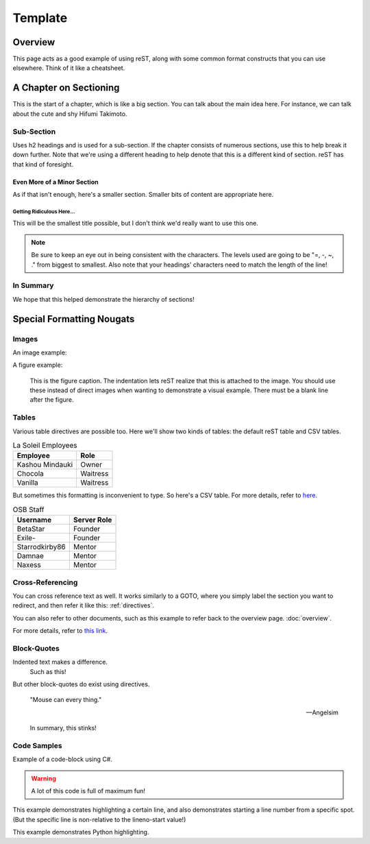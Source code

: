 ========
Template
========

..
  Comment. This won't be seen when compiling the document.

Overview
========
This page acts as a good example of using reST, along with some common format constructs that you can use elsewhere. Think of it like a cheatsheet.

A Chapter on Sectioning
=======================
This is the start of a chapter, which is like a big section. You can talk about the main idea here. For instance, we can talk about the cute and shy Hifumi Takimoto.

Sub-Section
-----------
Uses h2 headings and is used for a sub-section. If the chapter consists of numerous sections, use this to help break it down further. Note that we're using a different heading to help denote that this is a different kind of section. reST has that kind of foresight.

Even More of a Minor Section
~~~~~~~~~~~~~~~~~~~~~~~~~~~~
As if that isn't enough, here's a smaller section. Smaller bits of content are appropriate here.

Getting Ridiculous Here...
..........................
This will be the smallest title possible, but I don't think we'd really want to use this one.

.. note:: Be sure to keep an eye out in being consistent with the characters. The levels used are going to be "=, -, ~, ." from biggest to smallest. Also note that your headings' characters need to match the length of the line!

In Summary
----------
We hope that this helped demonstrate the hierarchy of sections!

.. _directives:

Special Formatting Nougats
==========================

Images
------
An image example:

.. image:: img/hifumi_cg.jpg
   :scale: 25%
   :alt: Preview text in case I can't view it!
   :align: right

A figure example:

.. figure:: img/hifumi_cg.jpg
   :scale: 40%
   :alt: Alt text!

   This is the figure caption. The indentation lets reST realize that this is attached to the image. You should use these instead of direct images when wanting to demonstrate a visual example. There must be a blank line after the figure.

Tables
------
Various table directives are possible too. Here we'll show two kinds of tables: the default reST table and CSV tables.

.. table:: La Soleil Employees
   :widths: auto

   =============== ========
      Employee       Role
   =============== ========
   Kashou Mindauki Owner
   Chocola         Waitress
   Vanilla         Waitress
   =============== ========

But sometimes this formatting is inconvenient to type. So here's a CSV table. For more details, refer to `here <http://docutils.sourceforge.net/docs/ref/rst/directives.html#id4>`_.

.. csv-table:: OSB Staff
   :header: "Username", "Server Role"
   :widths: auto

   "BetaStar", "Founder"
   "Exile-", "Founder"
   "Starrodkirby86", "Mentor"
   "Damnae", "Mentor"
   "Naxess", "Mentor"

Cross-Referencing
-----------------
You can cross reference text as well. It works similarly to a GOTO, where you simply label the section you want to redirect, and then refer it like this: :ref:`directives`.

You can also refer to other documents, such as this example to refer back to the overview page. :doc:`overview`.

For more details, refer to `this link <http://www.sphinx-doc.org/en/1.5.1/markup/inline.html#ref-role>`_.

Block-Quotes
------------

Indented text makes a difference.
  Such as this!

But other block-quotes do exist using directives.

.. epigraph::
  "Mouse can every thing."

  -- Angelsim

.. highlights::
  In summary, this stinks!

..
  We can also incorporate mathematical formulas. However, if you want to build this in your local computer, you'll need to install LaTeX.

  .. math::

     \tf[T] $\forall x \exists y \ (y \ is \ prime) \land x < y$

Code Samples
------------
Example of a code-block using C#.

.. warning:: A lot of this code is full of maximum fun!

.. code-block:: csharp
  :linenos:
  :caption: Calculates an interpolated color between ``Color4 a`` and ``Color4 b``.
  :name: ColorLerp

  public Color4 ColorLerp(Color4 a, Color4 b, float blend)
  {
      var vectorColorA = new Vector3(a.R,a.G,a.B);
      var vectorColorB = new Vector3(b.R,b.G,b.B);
      var v = Vector3.Lerp(vectorColorA,vectorColorB,blend);
      return new Color4(v.X,v.Y,v.Z,255);
  }

This example demonstrates highlighting a certain line, and also demonstrates starting a line number from a specific spot. (But the specific line is non-relative to the lineno-start value!)

.. code-block:: csharp
  :linenos:
  :caption: Finds the Manhattan distance (distance in full tiles) from one space to another.
  :name: Manhattan Distance
  :lineno-start: 46
  :emphasize-lines: 2

  public static int manhattanDistance(Coord a, Coord b) {
		return Math.Abs(b.x - a.x) + Math.Abs (b.y - a.y);
	}

This example demonstrates Python highlighting.

.. code-block:: python
  :linenos:
  :caption: A* search algorithm in Python.
  :name: Priority Queue search

  def search(n):

  	def isTooHeavy(cs):
  		cs >= success.moves

  	x = int(n)
  	pq = PriorityQueue()
  	pq.push( PelletState(x), 0 )
  	visited = []
  	success = PelletState(1, 99999999)

  	while pq._queue:
  		currentState = pq.pop()
  		# print( str(currentState.moves) )
  		if not (currentState in visited) and currentState.moves <= success.moves:
  			visited.append(currentState)
  			if currentState.pellets == 1:
  				return currentState
  				# success = currentState if currentState.moves < success.moves else success
  			else:
  				if not isTooHeavy(currentState.moves+1):
  					if not currentState.addFlag:
  						pq.push( currentState.AddOne(), currentState.moves+1 )
  					if currentState.pellets % 2 == 0:
  						pq.push( currentState.DivideGroup(), currentState.moves+1  )
  					pq.push( currentState.RemoveOne(), currentState.moves+1 )

  	return success

